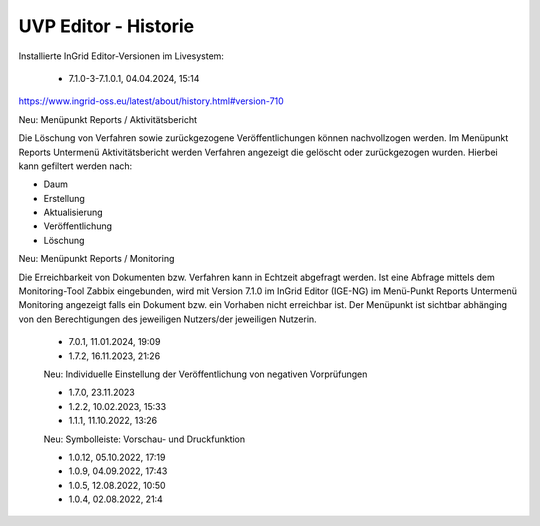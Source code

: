 
UVP Editor - Historie
=====================

Installierte InGrid Editor-Versionen im Livesystem:

 - 7.1.0-3-7.1.0.1, 04.04.2024, 15:14

https://www.ingrid-oss.eu/latest/about/history.html#version-710

Neu: Menüpunkt Reports / Aktivitätsbericht

Die Löschung von Verfahren sowie zurückgezogene Veröffentlichungen können nachvollzogen werden. Im Menüpunkt Reports Untermenü Aktivitätsbericht werden Verfahren angezeigt die gelöscht oder zurückgezogen wurden. Hierbei kann gefiltert werden nach:

- Daum
- Erstellung
- Aktualisierung
- Veröffentlichung
- Löschung

Neu: Menüpunkt Reports / Monitoring

Die Erreichbarkeit von Dokumenten bzw. Verfahren kann in Echtzeit abgefragt werden. Ist eine Abfrage mittels dem Monitoring-Tool Zabbix eingebunden, wird mit Version 7.1.0 im InGrid Editor (IGE-NG) im Menü-Punkt Reports Untermenü Monitoring angezeigt falls ein Dokument bzw. ein Vorhaben nicht erreichbar ist. Der Menüpunkt ist sichtbar abhänging von den Berechtigungen des jeweiligen Nutzers/der jeweiligen Nutzerin.

 - 7.0.1, 11.01.2024, 19:09
 
 - 1.7.2, 16.11.2023, 21:26 

 Neu: Individuelle Einstellung der Veröffentlichung von negativen Vorprüfungen

 - 1.7.0, 23.11.2023 
 - 1.2.2, 10.02.2023, 15:33
 - 1.1.1, 11.10.2022, 13:26
 
 Neu: Symbolleiste: Vorschau- und Druckfunktion
 
 - 1.0.12, 05.10.2022, 17:19
 - 1.0.9, 04.09.2022, 17:43
 - 1.0.5, 12.08.2022, 10:50
 - 1.0.4, 02.08.2022, 21:4
